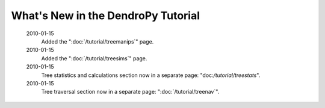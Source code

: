 ***********************************
What's New in the DendroPy Tutorial
***********************************

    2010-01-15
        Added the ":doc:`/tutorial/treemanips`" page.

    2010-01-15
        Added the ":doc:`/tutorial/treesims`" page.

    2010-01-15
        Tree statistics and calculations section now in a separate page: "doc:`/tutorial/treestats`".

    2010-01-15
        Tree traversal section now in a separate page: ":doc:`/tutorial/treenav`".
